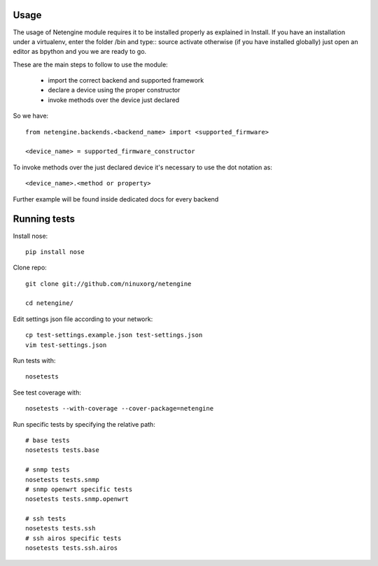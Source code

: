 

******
Usage
******


The usage of Netengine module requires it to be installed properly as explained in Install.
If you have an installation under a virtualenv, enter the folder /bin and type::
source activate
otherwise (if you have installed globally) just open an editor as bpython and you we are ready to go.


These are the main steps to follow to use the module:

 * import the correct backend and supported framework
 * declare a device using the proper constructor
 * invoke methods over the device just declared

So we have::

 from netengine.backends.<backend_name> import <supported_firmware>

 <device_name> = supported_firmware_constructor

To invoke methods over the just declared device it's necessary to use the dot notation as::

 <device_name>.<method or property>


Further example will be found inside dedicated docs for every backend




**************
Running tests
**************


Install nose::

    pip install nose

Clone repo::

    git clone git://github.com/ninuxorg/netengine

    cd netengine/

Edit settings json file according to your network::

    cp test-settings.example.json test-settings.json
    vim test-settings.json

Run tests with::

    nosetests

See test coverage with::

    nosetests --with-coverage --cover-package=netengine

Run specific tests by specifying the relative path::

    # base tests
    nosetests tests.base

    # snmp tests
    nosetests tests.snmp
    # snmp openwrt specific tests
    nosetests tests.snmp.openwrt

    # ssh tests
    nosetests tests.ssh
    # ssh airos specific tests
    nosetests tests.ssh.airos
